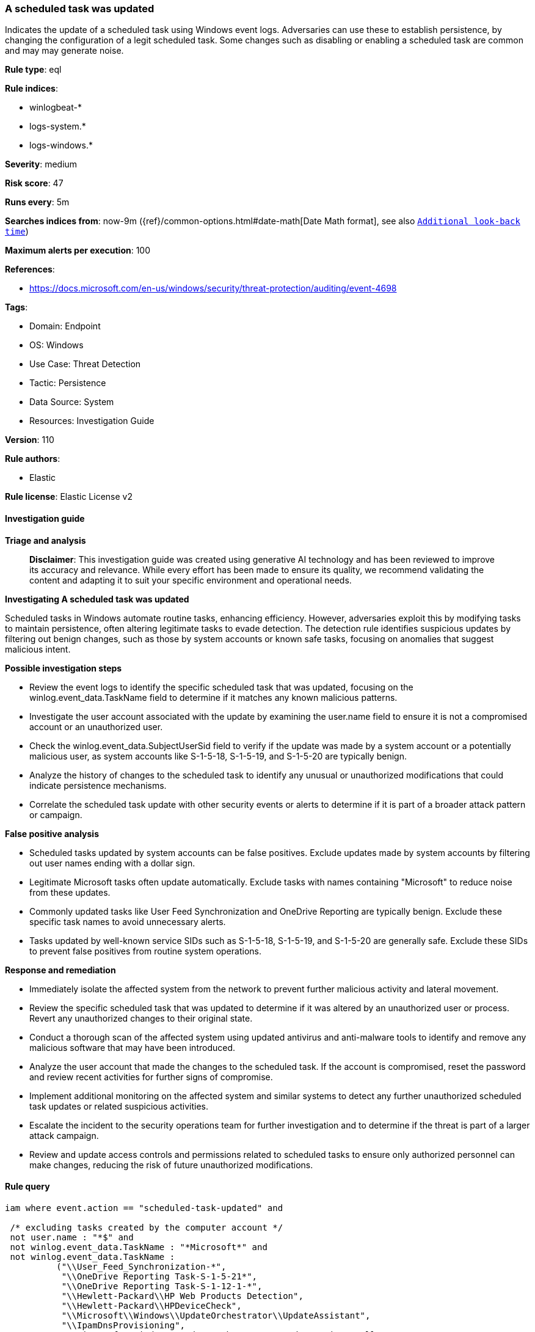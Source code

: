 [[prebuilt-rule-8-14-21-a-scheduled-task-was-updated]]
=== A scheduled task was updated

Indicates the update of a scheduled task using Windows event logs. Adversaries can use these to establish persistence, by changing the configuration of a legit scheduled task. Some changes such as disabling or enabling a scheduled task are common and may may generate noise.

*Rule type*: eql

*Rule indices*: 

* winlogbeat-*
* logs-system.*
* logs-windows.*

*Severity*: medium

*Risk score*: 47

*Runs every*: 5m

*Searches indices from*: now-9m ({ref}/common-options.html#date-math[Date Math format], see also <<rule-schedule, `Additional look-back time`>>)

*Maximum alerts per execution*: 100

*References*: 

* https://docs.microsoft.com/en-us/windows/security/threat-protection/auditing/event-4698

*Tags*: 

* Domain: Endpoint
* OS: Windows
* Use Case: Threat Detection
* Tactic: Persistence
* Data Source: System
* Resources: Investigation Guide

*Version*: 110

*Rule authors*: 

* Elastic

*Rule license*: Elastic License v2


==== Investigation guide



*Triage and analysis*


> **Disclaimer**:
> This investigation guide was created using generative AI technology and has been reviewed to improve its accuracy and relevance. While every effort has been made to ensure its quality, we recommend validating the content and adapting it to suit your specific environment and operational needs.


*Investigating A scheduled task was updated*


Scheduled tasks in Windows automate routine tasks, enhancing efficiency. However, adversaries exploit this by modifying tasks to maintain persistence, often altering legitimate tasks to evade detection. The detection rule identifies suspicious updates by filtering out benign changes, such as those by system accounts or known safe tasks, focusing on anomalies that suggest malicious intent.


*Possible investigation steps*


- Review the event logs to identify the specific scheduled task that was updated, focusing on the winlog.event_data.TaskName field to determine if it matches any known malicious patterns.
- Investigate the user account associated with the update by examining the user.name field to ensure it is not a compromised account or an unauthorized user.
- Check the winlog.event_data.SubjectUserSid field to verify if the update was made by a system account or a potentially malicious user, as system accounts like S-1-5-18, S-1-5-19, and S-1-5-20 are typically benign.
- Analyze the history of changes to the scheduled task to identify any unusual or unauthorized modifications that could indicate persistence mechanisms.
- Correlate the scheduled task update with other security events or alerts to determine if it is part of a broader attack pattern or campaign.


*False positive analysis*


- Scheduled tasks updated by system accounts can be false positives. Exclude updates made by system accounts by filtering out user names ending with a dollar sign.
- Legitimate Microsoft tasks often update automatically. Exclude tasks with names containing "Microsoft" to reduce noise from these updates.
- Commonly updated tasks like User Feed Synchronization and OneDrive Reporting are typically benign. Exclude these specific task names to avoid unnecessary alerts.
- Tasks updated by well-known service SIDs such as S-1-5-18, S-1-5-19, and S-1-5-20 are generally safe. Exclude these SIDs to prevent false positives from routine system operations.


*Response and remediation*


- Immediately isolate the affected system from the network to prevent further malicious activity and lateral movement.
- Review the specific scheduled task that was updated to determine if it was altered by an unauthorized user or process. Revert any unauthorized changes to their original state.
- Conduct a thorough scan of the affected system using updated antivirus and anti-malware tools to identify and remove any malicious software that may have been introduced.
- Analyze the user account that made the changes to the scheduled task. If the account is compromised, reset the password and review recent activities for further signs of compromise.
- Implement additional monitoring on the affected system and similar systems to detect any further unauthorized scheduled task updates or related suspicious activities.
- Escalate the incident to the security operations team for further investigation and to determine if the threat is part of a larger attack campaign.
- Review and update access controls and permissions related to scheduled tasks to ensure only authorized personnel can make changes, reducing the risk of future unauthorized modifications.

==== Rule query


[source, js]
----------------------------------
iam where event.action == "scheduled-task-updated" and

 /* excluding tasks created by the computer account */
 not user.name : "*$" and
 not winlog.event_data.TaskName : "*Microsoft*" and
 not winlog.event_data.TaskName :
          ("\\User_Feed_Synchronization-*",
           "\\OneDrive Reporting Task-S-1-5-21*",
           "\\OneDrive Reporting Task-S-1-12-1-*",
           "\\Hewlett-Packard\\HP Web Products Detection",
           "\\Hewlett-Packard\\HPDeviceCheck",
           "\\Microsoft\\Windows\\UpdateOrchestrator\\UpdateAssistant",
           "\\IpamDnsProvisioning",
           "\\Microsoft\\Windows\\UpdateOrchestrator\\UpdateAssistantAllUsersRun",
           "\\Microsoft\\Windows\\UpdateOrchestrator\\UpdateAssistantCalendarRun",
           "\\Microsoft\\Windows\\UpdateOrchestrator\\UpdateAssistantWakeupRun",
           "\\Microsoft\\Windows\\.NET Framework\\.NET Framework NGEN v*",
           "\\Microsoft\\VisualStudio\\Updates\\BackgroundDownload") and
  not winlog.event_data.SubjectUserSid :  ("S-1-5-18", "S-1-5-19", "S-1-5-20")

----------------------------------

*Framework*: MITRE ATT&CK^TM^

* Tactic:
** Name: Persistence
** ID: TA0003
** Reference URL: https://attack.mitre.org/tactics/TA0003/
* Technique:
** Name: Scheduled Task/Job
** ID: T1053
** Reference URL: https://attack.mitre.org/techniques/T1053/
* Sub-technique:
** Name: Scheduled Task
** ID: T1053.005
** Reference URL: https://attack.mitre.org/techniques/T1053/005/
